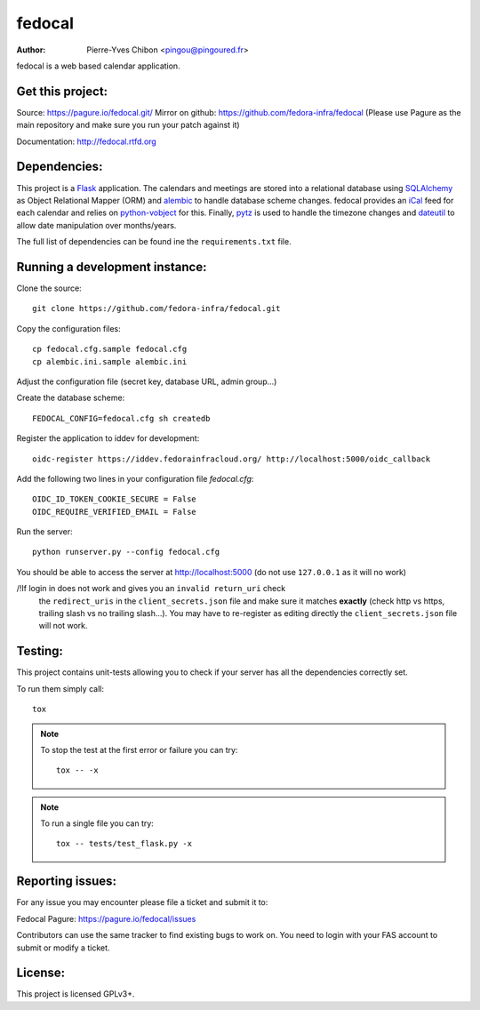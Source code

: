 fedocal
=======

:Author: Pierre-Yves Chibon <pingou@pingoured.fr>


fedocal is a web based calendar application.


Get this project:
-----------------
Source:  https://pagure.io/fedocal.git/
Mirror on github: https://github.com/fedora-infra/fedocal
(Please use Pagure as the main repository and make sure
you run your patch against it)

Documentation: http://fedocal.rtfd.org


Dependencies:
-------------
.. _Flask: http://flask.pocoo.org/
.. _SQLAlchemy: http://www.sqlalchemy.org/
.. _alembic: https://bitbucket.org/zzzeek/alembic
.. _iCal: http://en.wikipedia.org/wiki/ICalendar
.. _python-vobject: http://vobject.skyhouseconsulting.com/
.. _pytz: http://pytz.sourceforge.net/
.. _dateutil: http://labix.org/python-dateutil

This project is a `Flask`_ application. The calendars and meetings are
stored into a relational database using `SQLAlchemy`_ as Object Relational
Mapper (ORM) and `alembic`_ to handle database scheme changes.
fedocal provides an `iCal`_ feed for each calendar and relies on
`python-vobject`_ for this. Finally, `pytz`_ is used to handle the timezone
changes and `dateutil`_ to allow date manipulation over months/years.

The full list of dependencies can be found ine the ``requirements.txt`` file.


Running a development instance:
-------------------------------

Clone the source::

 git clone https://github.com/fedora-infra/fedocal.git


Copy the configuration files::

 cp fedocal.cfg.sample fedocal.cfg
 cp alembic.ini.sample alembic.ini

Adjust the configuration file (secret key, database URL, admin group...)


Create the database scheme::

 FEDOCAL_CONFIG=fedocal.cfg sh createdb


Register the application to iddev for development::

  oidc-register https://iddev.fedorainfracloud.org/ http://localhost:5000/oidc_callback


Add the following two lines in your configuration file `fedocal.cfg`::

  OIDC_ID_TOKEN_COOKIE_SECURE = False
  OIDC_REQUIRE_VERIFIED_EMAIL = False


Run the server::

 python runserver.py --config fedocal.cfg

You should be able to access the server at http://localhost:5000 (do not use
``127.0.0.1`` as it will no work)


/!\ If login in does not work and gives you an ``invalid return_uri`` check
  the ``redirect_uris`` in the ``client_secrets.json`` file and make sure it
  matches **exactly** (check http vs https, trailing slash vs no trailing slash...).
  You may have to re-register as editing directly the ``client_secrets.json``
  file will not work.



Testing:
--------

This project contains unit-tests allowing you to check if your server
has all the dependencies correctly set.

To run them simply call::

 tox

.. note:: To stop the test at the first error or failure you can try:

   ::

    tox -- -x

.. note:: To run a single file you can try:

   ::

    tox -- tests/test_flask.py -x


Reporting issues:
-----------------

For any issue you may encounter please file a ticket and submit it to:

Fedocal Pagure: https://pagure.io/fedocal/issues

Contributors can use the same tracker to find existing bugs to work on.
You need to login with your FAS account to submit or modify a ticket.



License:
--------

This project is licensed GPLv3+.
